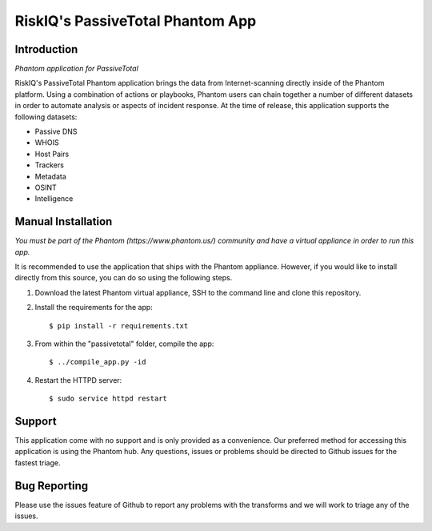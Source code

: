 RiskIQ's PassiveTotal Phantom App
=================================

Introduction
------------

*Phantom application for PassiveTotal*

RiskIQ's PassiveTotal Phantom application brings the data from Internet-scanning directly inside of the Phantom platform. Using a combination of actions or playbooks, Phantom users can chain together a number of different datasets in order to automate analysis or aspects of incident response. At the time of release, this application supports the following datasets:

- Passive DNS
- WHOIS
- Host Pairs
- Trackers
- Metadata
- OSINT
- Intelligence

Manual Installation
-------------------

*You must be part of the Phantom (https://www.phantom.us/) community and have a virtual appliance in order to run this app.*

It is recommended to use the application that ships with the Phantom appliance. However, if you would like to install directly from this source, you can do so using the following steps.

1. Download the latest Phantom virtual appliance, SSH to the command line and clone this repository.

2. Install the requirements for the app::

    $ pip install -r requirements.txt

3. From within the "passivetotal" folder, compile the app::

    $ ../compile_app.py -id

4. Restart the HTTPD server::

    $ sudo service httpd restart

Support
-------

This application come with no support and is only provided as a convenience. Our preferred method for accessing this application is using the Phantom hub. Any questions, issues or problems should be directed to Github issues for the fastest triage.


Bug Reporting
-------------

Please use the issues feature of Github to report any problems with the transforms and we will work to triage any of the issues.
